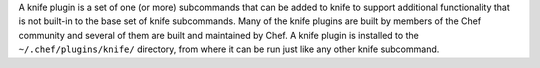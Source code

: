 .. The contents of this file may be included in multiple topics (using the includes directive).
.. The contents of this file should be modified in a way that preserves its ability to appear in multiple topics.


A knife plugin is a set of one (or more) subcommands that can be added to knife to support additional functionality that is not built-in to the base set of knife subcommands. Many of the knife plugins are built by members of the Chef community and several of them are built and maintained by Chef. A knife plugin is installed to the ``~/.chef/plugins/knife/`` directory, from where it can be run just like any other knife subcommand.
